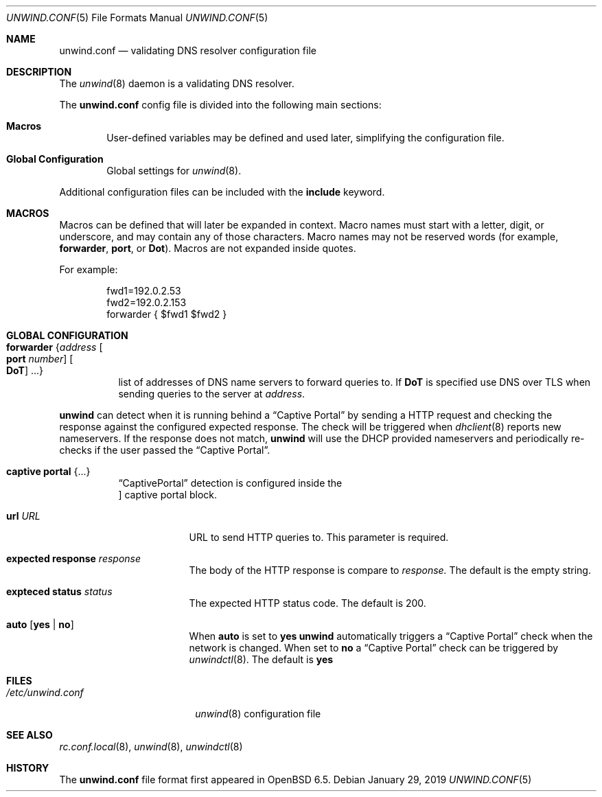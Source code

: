 .\"	$OpenBSD: unwind.conf.5,v 1.3 2019/01/29 19:30:41 florian Exp $
.\"
.\" Copyright (c) 2018 Florian Obser <florian@openbsd.org>
.\" Copyright (c) 2005 Esben Norby <norby@openbsd.org>
.\" Copyright (c) 2004 Claudio Jeker <claudio@openbsd.org>
.\" Copyright (c) 2003, 2004 Henning Brauer <henning@openbsd.org>
.\" Copyright (c) 2002 Daniel Hartmeier <dhartmei@openbsd.org>
.\"
.\" Permission to use, copy, modify, and distribute this software for any
.\" purpose with or without fee is hereby granted, provided that the above
.\" copyright notice and this permission notice appear in all copies.
.\"
.\" THE SOFTWARE IS PROVIDED "AS IS" AND THE AUTHOR DISCLAIMS ALL WARRANTIES
.\" WITH REGARD TO THIS SOFTWARE INCLUDING ALL IMPLIED WARRANTIES OF
.\" MERCHANTABILITY AND FITNESS. IN NO EVENT SHALL THE AUTHOR BE LIABLE FOR
.\" ANY SPECIAL, DIRECT, INDIRECT, OR CONSEQUENTIAL DAMAGES OR ANY DAMAGES
.\" WHATSOEVER RESULTING FROM LOSS OF USE, DATA OR PROFITS, WHETHER IN AN
.\" ACTION OF CONTRACT, NEGLIGENCE OR OTHER TORTIOUS ACTION, ARISING OUT OF
.\" OR IN CONNECTION WITH THE USE OR PERFORMANCE OF THIS SOFTWARE.
.\"
.Dd $Mdocdate: January 29 2019 $
.Dt UNWIND.CONF 5
.Os
.Sh NAME
.Nm unwind.conf
.Nd validating DNS resolver configuration file
.Sh DESCRIPTION
The
.Xr unwind 8
daemon is a validating DNS resolver.
.Pp
The
.Nm
config file is divided into the following main sections:
.Bl -tag -width xxxx
.It Sy Macros
User-defined variables may be defined and used later, simplifying the
configuration file.
.It Sy Global Configuration
Global settings for
.Xr unwind 8 .
.El
.Pp
Additional configuration files can be included with the
.Ic include
keyword.
.Sh MACROS
Macros can be defined that will later be expanded in context.
Macro names must start with a letter, digit, or underscore,
and may contain any of those characters.
Macro names may not be reserved words (for example,
.Ic forwarder ,
.Ic port ,
or
.Ic Dot ) .
Macros are not expanded inside quotes.
.Pp
For example:
.Bd -literal -offset indent
fwd1=192.0.2.53
fwd2=192.0.2.153
forwarder { $fwd1 $fwd2 }
.Ed
.Sh GLOBAL CONFIGURATION
.Bl -tag -width Ds
.It Ic forwarder Brq Ar address Oo Ic port Ar number Oc Oo Ic DoT Oc ...
list of addresses of DNS name servers to forward queries to.
If
.Ic DoT
is specified use DNS over TLS when sending queries to the server at
.Ar address .
.El
.Pp
.Nm unwind
can detect when it is running behind a
.Dq Captive Portal
by sending a HTTP request and checking the response against the
configured expected response.
The check will be triggered when
.Xr dhclient 8
reports new nameservers.
If the response does not match,
.Nm unwind
will use the DHCP provided nameservers and periodically re-checks if the user
passed the
.Dq Captive Portal .
.Bl -tag -width Ds
.It Ic captive portal Brq ...
.Dq CaptivePortal
detection is configured inside the
.Oc captive portal
block.
.Bl -tag -width "url URL" -compatc
.It Ic url Ar URL
URL to send HTTP queries to.
This parameter is required.
.It Ic expected response Ar response
The body of the HTTP response is compare to
.Ar response.
The default is the empty string.
.It Ic expteced status Ar status
The expected HTTP status code.
The default is 200.
.It Ic auto Op Cm yes | Cm no
When
.Ic auto
is set to
.Cm yes
.Nm unwind
automatically triggers a
.Dq Captive Portal
check when the network is changed.
When set to
.Cm no
a
.Dq Captive Portal
check can be triggered by
.Xr unwindctl 8 .
The default is
.Cm yes
.El
.El
.Sh FILES
.Bl -tag -width "/etc/unwind.conf" -compact
.It Pa /etc/unwind.conf
.Xr unwind 8
configuration file
.El
.Sh SEE ALSO
.Xr rc.conf.local 8 ,
.Xr unwind 8 ,
.Xr unwindctl 8
.Sh HISTORY
The
.Nm
file format first appeared in
.Ox 6.5 .
